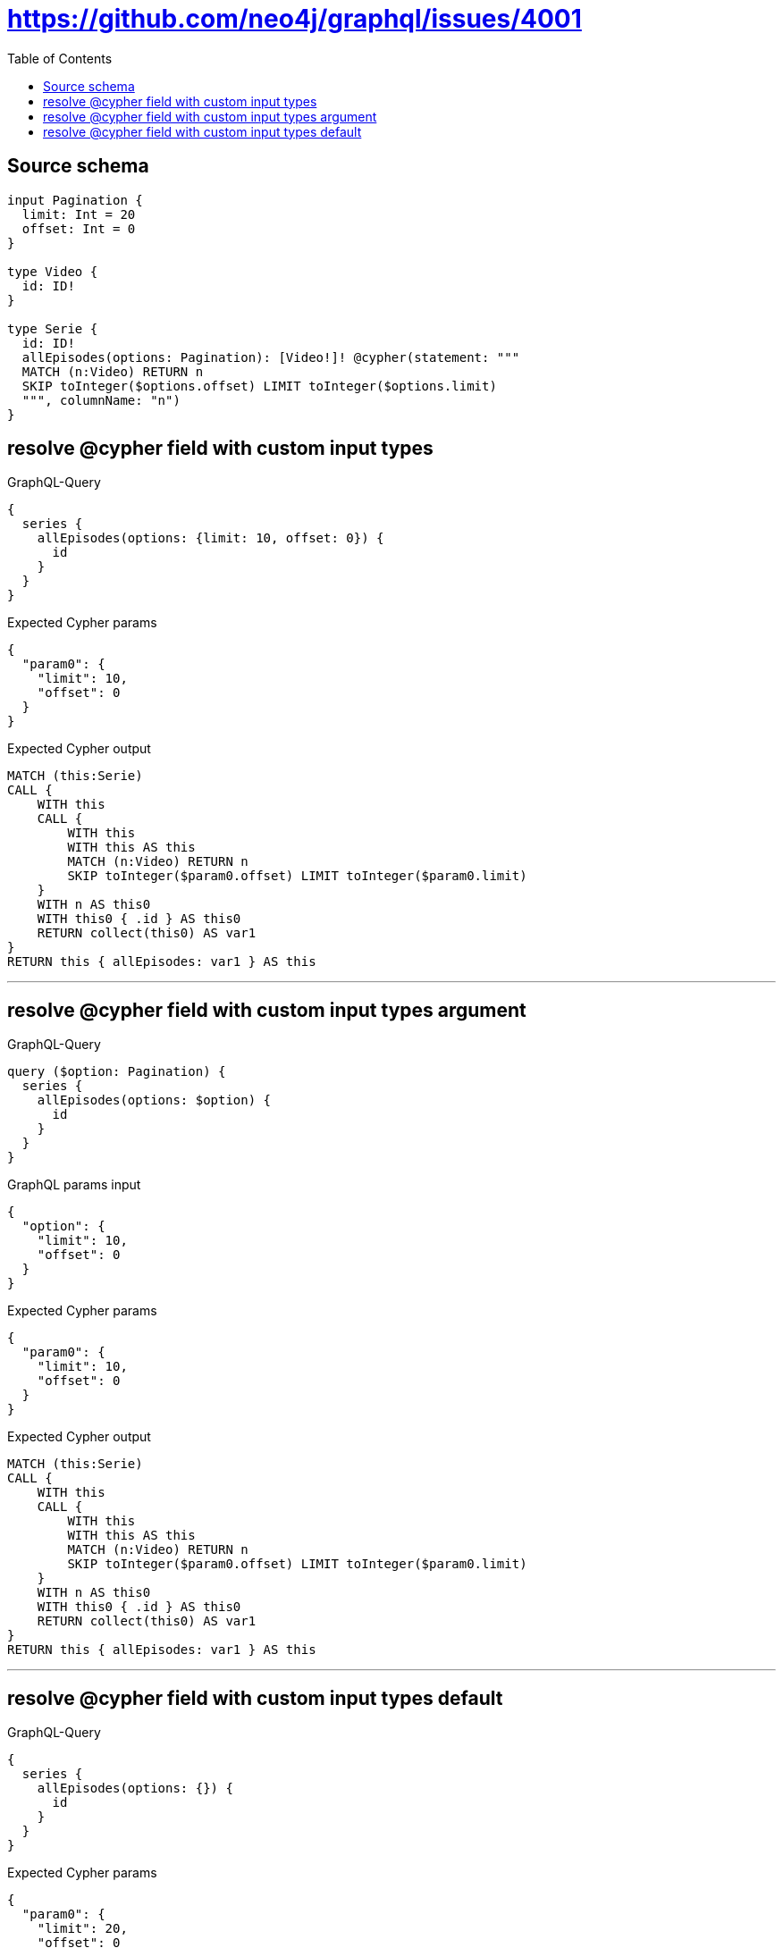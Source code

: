 :toc:

= https://github.com/neo4j/graphql/issues/4001

== Source schema

[source,graphql,schema=true]
----
input Pagination {
  limit: Int = 20
  offset: Int = 0
}

type Video {
  id: ID!
}

type Serie {
  id: ID!
  allEpisodes(options: Pagination): [Video!]! @cypher(statement: """
  MATCH (n:Video) RETURN n
  SKIP toInteger($options.offset) LIMIT toInteger($options.limit)
  """, columnName: "n")
}
----
== resolve @cypher field with custom input types

.GraphQL-Query
[source,graphql]
----
{
  series {
    allEpisodes(options: {limit: 10, offset: 0}) {
      id
    }
  }
}
----

.Expected Cypher params
[source,json]
----
{
  "param0": {
    "limit": 10,
    "offset": 0
  }
}
----

.Expected Cypher output
[source,cypher]
----
MATCH (this:Serie)
CALL {
    WITH this
    CALL {
        WITH this
        WITH this AS this
        MATCH (n:Video) RETURN n
        SKIP toInteger($param0.offset) LIMIT toInteger($param0.limit)
    }
    WITH n AS this0
    WITH this0 { .id } AS this0
    RETURN collect(this0) AS var1
}
RETURN this { allEpisodes: var1 } AS this
----

'''

== resolve @cypher field with custom input types argument

.GraphQL-Query
[source,graphql]
----
query ($option: Pagination) {
  series {
    allEpisodes(options: $option) {
      id
    }
  }
}
----

.GraphQL params input
[source,json,request=true]
----
{
  "option": {
    "limit": 10,
    "offset": 0
  }
}
----

.Expected Cypher params
[source,json]
----
{
  "param0": {
    "limit": 10,
    "offset": 0
  }
}
----

.Expected Cypher output
[source,cypher]
----
MATCH (this:Serie)
CALL {
    WITH this
    CALL {
        WITH this
        WITH this AS this
        MATCH (n:Video) RETURN n
        SKIP toInteger($param0.offset) LIMIT toInteger($param0.limit)
    }
    WITH n AS this0
    WITH this0 { .id } AS this0
    RETURN collect(this0) AS var1
}
RETURN this { allEpisodes: var1 } AS this
----

'''

== resolve @cypher field with custom input types default

.GraphQL-Query
[source,graphql]
----
{
  series {
    allEpisodes(options: {}) {
      id
    }
  }
}
----

.Expected Cypher params
[source,json]
----
{
  "param0": {
    "limit": 20,
    "offset": 0
  }
}
----

.Expected Cypher output
[source,cypher]
----
MATCH (this:Serie)
CALL {
    WITH this
    CALL {
        WITH this
        WITH this AS this
        MATCH (n:Video) RETURN n
        SKIP toInteger($param0.offset) LIMIT toInteger($param0.limit)
    }
    WITH n AS this0
    WITH this0 { .id } AS this0
    RETURN collect(this0) AS var1
}
RETURN this { allEpisodes: var1 } AS this
----

'''

